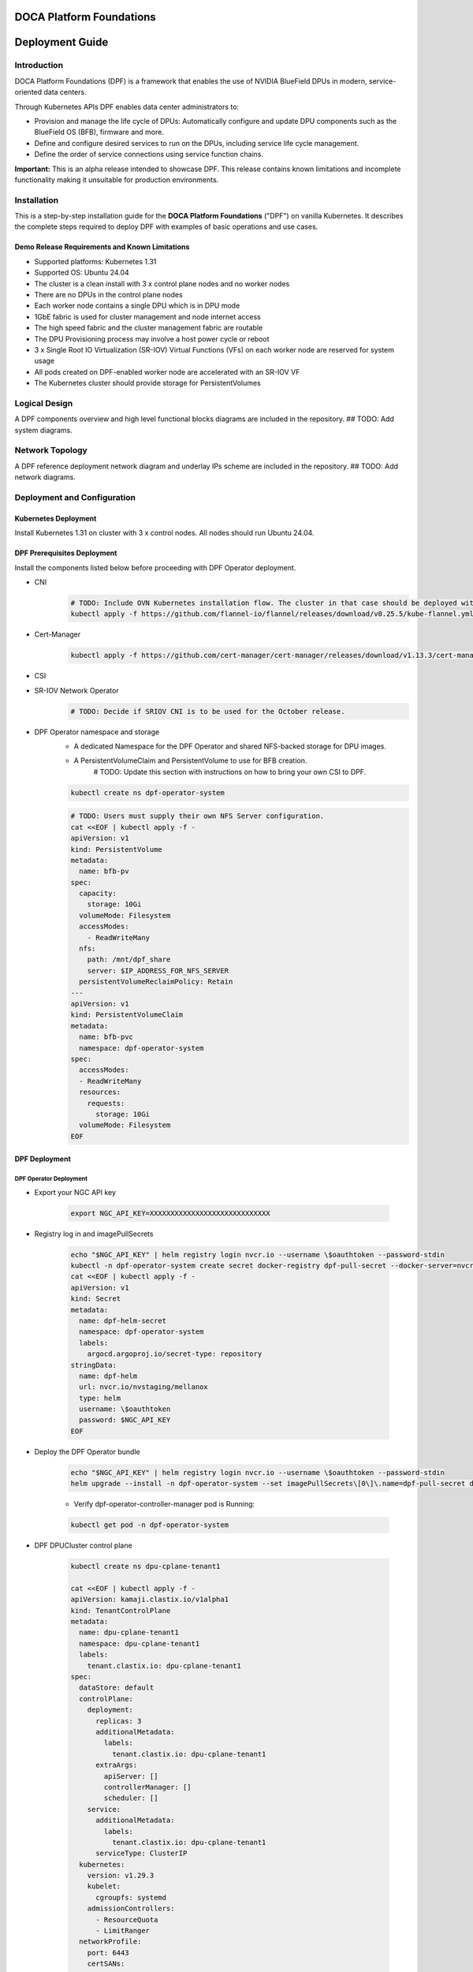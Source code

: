 #########################
DOCA Platform Foundations
#########################
################
Deployment Guide
################
Introduction
============

DOCA Platform Foundations (DPF) is a framework that enables the use of NVIDIA BlueField DPUs in modern, service-oriented data centers.

Through Kubernetes APIs DPF enables data center administrators to:

- Provision and manage the life cycle of DPUs: Automatically configure and update DPU components such as the BlueField OS (BFB), firmware and more.

- Define and configure desired services to run on the DPUs, including service life cycle management.

- Define the order of service connections using service function chains.

**Important:** This is an alpha release intended to showcase DPF. This release contains known limitations and incomplete functionality making it unsuitable for production environments.

Installation
============
This is a step-by-step installation guide for the **DOCA Platform Foundations** ("DPF") on vanilla Kubernetes.
It describes the complete steps required to deploy DPF with examples of basic operations and use cases.

Demo Release Requirements and Known Limitations
-----------------------------------------------
- Supported platforms: Kubernetes 1.31
- Supported OS: Ubuntu 24.04
- The cluster is a clean install with 3 x control plane nodes and no worker nodes
- There are no DPUs in the control plane nodes
- Each worker node contains a single DPU which is in DPU mode
- 1GbE fabric is used for cluster management and node internet access
- The high speed fabric and the cluster management fabric are routable
- The DPU Provisioning process may involve a host power cycle or reboot
- 3 x Single Root IO Virtualization (SR-IOV) Virtual Functions (VFs) on each worker node are reserved for system usage
- All pods created on DPF-enabled worker node are accelerated with an SR-IOV VF
- The Kubernetes cluster should provide storage for PersistentVolumes

Logical Design
==============
A DPF components overview and high level functional blocks diagrams are included in the repository.
## TODO: Add system diagrams.

Network Topology
================
A DPF reference deployment network diagram and underlay IPs scheme are included in the repository.
## TODO: Add network diagrams.

Deployment and Configuration
============================
Kubernetes Deployment
-----------------------------
Install Kubernetes 1.31 on cluster with 3 x control nodes. All nodes should run Ubuntu 24.04.

DPF Prerequisites Deployment
----------------------------
Install the components listed below before proceeding with DPF Operator deployment.

- CNI
    .. code-block:: bash

        # TODO: Include OVN Kubernetes installation flow. The cluster in that case should be deployed without either `kube-proxy` or a CNI. DPF uses OVN Kubernetes as the primary CNI.
        kubectl apply -f https://github.com/flannel-io/flannel/releases/download/v0.25.5/kube-flannel.yml


- Cert-Manager
    .. code-block:: bash

        kubectl apply -f https://github.com/cert-manager/cert-manager/releases/download/v1.13.3/cert-manager.yaml

- CSI
    .. code-block:: bash
        # TODO: Include instructions on picking and customizing a storage class here.
        # TODO: The provisioning controller currently uses an NFS PVC in order to get ReadWriteMany. This should be configurable.
        kubectl apply -f https://raw.githubusercontent.com/rancher/local-path-provisioner/v0.0.28/deploy/local-path-storage.yaml
        kubectl patch storageclass local-path -p '{"metadata": {"annotations":{"storageclass.kubernetes.io/is-default-class":"true"}}}'


- SR-IOV Network Operator
    .. code-block:: bash

        # TODO: Decide if SRIOV CNI is to be used for the October release.

- DPF Operator namespace and storage
    - A dedicated Namespace for the DPF Operator and shared NFS-backed storage for DPU images.
    - A PersistentVolumeClaim and PersistentVolume to use for BFB creation.
        # TODO: Update this section with instructions on how to bring your own CSI to DPF.

    .. code-block:: bash

        kubectl create ns dpf-operator-system

    .. code-block:: bash

        # TODO: Users must supply their own NFS Server configuration.
        cat <<EOF | kubectl apply -f -
        apiVersion: v1
        kind: PersistentVolume
        metadata:
          name: bfb-pv
        spec:
          capacity:
            storage: 10Gi
          volumeMode: Filesystem
          accessModes:
            - ReadWriteMany
          nfs:
            path: /mnt/dpf_share
            server: $IP_ADDRESS_FOR_NFS_SERVER
          persistentVolumeReclaimPolicy: Retain
        ---
        apiVersion: v1
        kind: PersistentVolumeClaim
        metadata:
          name: bfb-pvc
          namespace: dpf-operator-system
        spec:
          accessModes:
          - ReadWriteMany
          resources:
            requests:
              storage: 10Gi
          volumeMode: Filesystem
        EOF


DPF Deployment
--------------
DPF Operator Deployment
~~~~~~~~~~~~~~~~~~~~~~~

- Export your NGC API key

    .. code-block:: bash

        export NGC_API_KEY=XXXXXXXXXXXXXXXXXXXXXXXXXXXXX


- Registry log in and imagePullSecrets

    .. code-block:: bash

        echo "$NGC_API_KEY" | helm registry login nvcr.io --username \$oauthtoken --password-stdin
        kubectl -n dpf-operator-system create secret docker-registry dpf-pull-secret --docker-server=nvcr.io --docker-username="\$oauthtoken" --docker-password=$NGC_API_KEY
        cat <<EOF | kubectl apply -f -
        apiVersion: v1
        kind: Secret
        metadata:
          name: dpf-helm-secret
          namespace: dpf-operator-system
          labels:
            argocd.argoproj.io/secret-type: repository
        stringData:
          name: dpf-helm
          url: nvcr.io/nvstaging/mellanox
          type: helm
          username: \$oauthtoken
          password: $NGC_API_KEY
        EOF


- Deploy the DPF Operator bundle

    .. code-block:: bash

        echo "$NGC_API_KEY" | helm registry login nvcr.io --username \$oauthtoken --password-stdin
        helm upgrade --install -n dpf-operator-system --set imagePullSecrets\[0\]\.name=dpf-pull-secret dpf-operator oci://nvcr.io/nvstaging/mellanox/dpf-operator --version=v0.1.0-latest

    - Verify dpf-operator-controller-manager pod is Running:

    .. code-block:: bash

        kubectl get pod -n dpf-operator-system

- DPF DPUCluster control plane

    .. code-block:: bash

        kubectl create ns dpu-cplane-tenant1

        cat <<EOF | kubectl apply -f -
        apiVersion: kamaji.clastix.io/v1alpha1
        kind: TenantControlPlane
        metadata:
          name: dpu-cplane-tenant1
          namespace: dpu-cplane-tenant1
          labels:
            tenant.clastix.io: dpu-cplane-tenant1
        spec:
          dataStore: default
          controlPlane:
            deployment:
              replicas: 3
              additionalMetadata:
                labels:
                  tenant.clastix.io: dpu-cplane-tenant1
              extraArgs:
                apiServer: []
                controllerManager: []
                scheduler: []
            service:
              additionalMetadata:
                labels:
                  tenant.clastix.io: dpu-cplane-tenant1
              serviceType: ClusterIP
          kubernetes:
            version: v1.29.3
            kubelet:
              cgroupfs: systemd
            admissionControllers:
              - ResourceQuota
              - LimitRanger
          networkProfile:
            port: 6443
            certSANs:
              - dpu-cplane-tenant1.clastix.labs
            serviceCidr: 10.96.0.0/16
            podCidr: 10.36.0.0/16
            dnsServiceIPs:
              - 10.96.0.10
          addons:
            coreDNS: {}
            kubeProxy: {}
        EOF


DPF Operator Configuration
~~~~~~~~~~~~~~~~~~~~~~~~~~
- Apply the DPF Operator Configuration using the DPFOperatorConfig CR. Configuration includes a reference to the previously create image pull Secret and the BFB PVC.

    .. code-block:: bash

        cat <<EOF | kubectl apply -f -
        apiVersion: operator.dpf.nvidia.com/v1alpha1
        kind: DPFOperatorConfig
        metadata:
          name: dpfoperatorconfig
          namespace: dpf-operator-system
        spec:
          imagePullSecrets:
          - dpf-pull-secret
          provisioningConfiguration:
            bfbPVCName: "bfb-pvc"
        EOF

    - Verify DPF controllers and services are running:

    .. code-block:: console

        kubectl get -n dpf-operator-system pod,dpuservices

